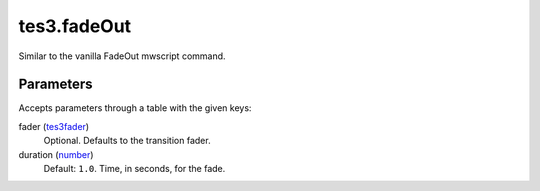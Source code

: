 tes3.fadeOut
====================================================================================================

Similar to the vanilla FadeOut mwscript command.

Parameters
----------------------------------------------------------------------------------------------------

Accepts parameters through a table with the given keys:

fader (`tes3fader`_)
    Optional. Defaults to the transition fader.

duration (`number`_)
    Default: ``1.0``. Time, in seconds, for the fade.

.. _`tes3fader`: ../../../lua/type/tes3fader.html
.. _`number`: ../../../lua/type/number.html
